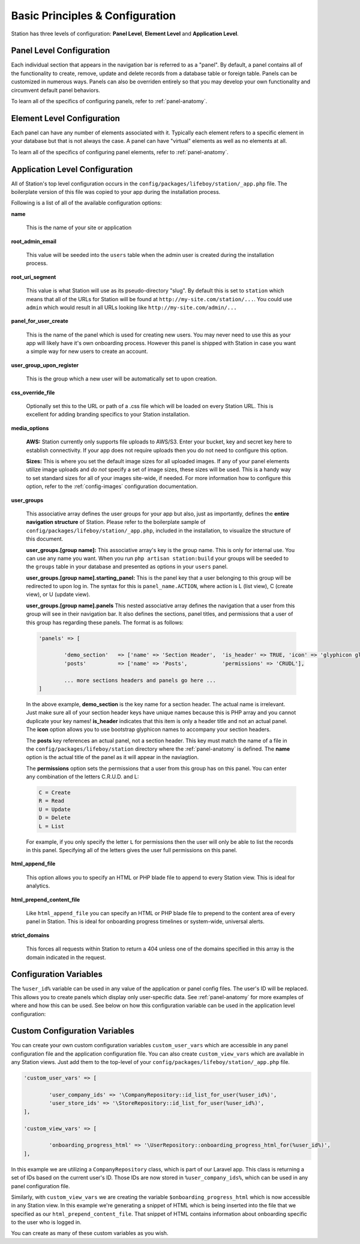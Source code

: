 
Basic Principles & Configuration 
================================

Station has three levels of configuration: **Panel Level**, **Element Level** and **Application Level**.


.. _panel-level-configuration:

Panel Level Configuration 
------------------------- 

Each individual section that appears in the navigation bar is referred to as a "panel". By default, a panel contains all of the functionality to create, remove, update and delete records from a database table or foreign table. Panels can be customized in numerous ways. Panels can also be overriden entirely so that you may develop your own functionality and circumvent default panel behaviors.

To learn all of the specifics of configuring panels, refer to :ref:`panel-anatomy`.



.. _element-level-configuration:

Element Level Configuration 
---------------------------

Each panel can have any number of elements associated with it. Typically each element refers to a specific element in your database but that is not always the case. A panel can have "virtual" elements as well as no elements at all.

To learn all of the specifics of configuring panel elements, refer to :ref:`panel-anatomy`.



.. _app-level-configuration:

Application Level Configuration
-------------------------------

All of Station's top level configuration occurs in the ``config/packages/lifeboy/station/_app.php`` file. The boilerplate version of this file was copied to your app during the installation process.

Following is a list of all of the available configuration options:


**name**

	This is the name of your site or application 

**root_admin_email**

	This value will be seeded into the ``users`` table when the admin user is created during the installation process. 

**root_uri_segment**

	This value is what Station will use as its pseudo-directory "slug". By default this is set to ``station`` which means that all of the URLs for Station will be found at ``http://my-site.com/station/...``. You could use ``admin`` which would result in all URLs looking like ``http://my-site.com/admin/...``

**panel_for_user_create**

	This is the name of the panel which is used for creating new users. You may never need to use this as your app will likely have it's own onboarding process. However this panel is shipped with Station in case you want a simple way for new users to create an account.

**user_group_upon_register**

	This is the group which a new user will be automatically set to upon creation.

**css_override_file**

	Optionally set this to the URL or path of a .css file which will be loaded on every Station URL. This is excellent for adding branding specifics to your Station installation.

**media_options**

	**AWS:** Station currently only supports file uploads to AWS/S3. Enter your bucket, key and secret key here to establish connectivity. If your app does not require uploads then you do not need to configure this option.

	**Sizes:** This is where you set the default image sizes for all uploaded images. If any of your panel elements utilize image uploads and *do not* specify a set of image sizes, these sizes will be used. This is a handy way to set standard sizes for all of your images site-wide, if needed. For more information how to configure this option, refer to the :ref:`config-images` configuration documentation.

**user_groups**

	This associative array defines the user groups for your app but also, just as importantly, defines the **entire navigation structure** of Station. Please refer to the boilerplate sample of ``config/packages/lifeboy/station/_app.php``, included in the installation, to visualize the structure of this document.

	**user_groups.[group name]:** This associative array's key is the group name. This is only for internal use. You can use any name you want. When you run ``php artisan station:build`` your groups will be seeded to the ``groups`` table in your database and presented as options in your ``users`` panel.

	**user_groups.[group name].starting_panel:** This is the panel key that a user belonging to this group will be redirected to upon log in. The syntax for this is ``panel_name.ACTION``, where action is L (list view), C (create view), or U (update view).

	**user_groups.[group name].panels** This nested associative array defines the navigation that a user from this group will see in their navigation bar. It also defines the sections, panel titles, and permissions that a user of this group has regarding these panels. The format is as follows:

	.. code-block:: php 

		'panels' => [

			'demo_section'   => ['name' => 'Section Header',  'is_header' => TRUE, 'icon' => 'glyphicon glyphicon-book'],
			'posts'          => ['name' => 'Posts',           'permissions' => 'CRUDL'],

			... more sections headers and panels go here ...
		]

	In the above example, **demo_section** is the key name for a section header. The actual name is irrelevant. Just make sure all of your section header keys have unique names because this is PHP array and you cannot duplicate your key names! **is_header** indicates that this item is only a header title and not an actual panel. The **icon** option allows you to use bootstrap glyphicon names to accompany your section headers.

	The **posts** key references an actual panel, not a section header. This key must match the name of a file in the ``config/packages/lifeboy/station`` directory where the :ref:`panel-anatomy` is defined. The **name** option is the actual title of the panel as it will appear in the naviagtion. 

	The **permissions** option sets the permissions that a user from this group has on this panel. You can enter any combination of the letters C.R.U.D. and L:

	.. code-block:: php 

		C = Create 
		R = Read 
		U = Update 
		D = Delete 
		L = List 

	For example, if you only specify the letter ``L`` for permissions then the user will only be able to list the records in this panel. Specifying all of the letters gives the user full permissions on this panel. 

**html_append_file**

	This option allows you to specify an HTML or PHP blade file to append to every Station view. This is ideal for analytics.

**html_prepend_content_file**

	Like ``html_append_file`` you can specify an HTML or PHP blade file to prepend to the content area of every panel in Station. This is ideal for onboarding progress timelines or system-wide, universal alerts.

**strict_domains**

	This forces all requests within Station to return a 404 unless one of the domains specified in this array is the domain indicated in the request. 



Configuration Variables
-----------------------

The ``%user_id%`` variable can be used in any value of the application or panel config files. The user's ID will be replaced. This allows you to create panels which display only user-specific data. See :ref:`panel-anatomy` for more examples of where and how this can be used. See below on how this configuration variable can be used in the application level configuration:



Custom Configuration Variables
------------------------------

You can create your own custom configuration variables ``custom_user_vars`` which are accessible in any panel configuration file and the application configuration file. You can also create ``custom_view_vars`` which are available in any Station views. Just add them to the top-level of your ``config/packages/lifeboy/station/_app.php`` file.

.. code-block:: php 

	'custom_user_vars' => [

		'user_company_ids' => '\CompanyRepository::id_list_for_user(%user_id%)',
		'user_store_ids' => '\StoreRepository::id_list_for_user(%user_id%)',
	],

	'custom_view_vars' => [

		'onboarding_progress_html' => '\UserRepository::onboarding_progress_html_for(%user_id%)',
	],

In this example we are utilizing a ``CompanyRepository`` class, which is part of our Laravel app. This class is returning a set of IDs based on the current user's ID. Those IDs are now stored in ``%user_company_ids%``, which can be used in any panel configuration file.

Similarly, with ``custom_view_vars`` we are creating the variable ``$onboarding_progress_html`` which is now accessible in any Station view. In this example we're generating a snippet of HTML which is being inserted into the file that we specified as our ``html_prepend_content_file``. That snippet of HTML contains information about onboarding specific to the user who is logged in.

You can create as many of these custom variables as you wish.


